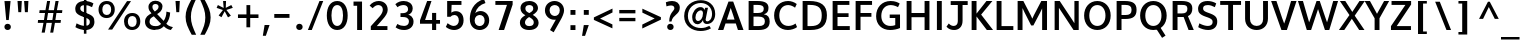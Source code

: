 SplineFontDB: 3.0
FontName: Topmarks-Bold
FullName: Topmarks Bold
FamilyName: Topmarks
Weight: Medium
Copyright: Copyright (c) 2012-13 by vernon adams. All rights reserved.
Version: 
ItalicAngle: 0
UnderlinePosition: 0
UnderlineWidth: 0
Ascent: 1508
Descent: 540
UFOAscent: 1508
UFODescent: -540
LayerCount: 2
Layer: 0 0 "Back"  1
Layer: 1 0 "Fore"  0
FSType: 0
OS2Version: 0
OS2_WeightWidthSlopeOnly: 0
OS2_UseTypoMetrics: 1
CreationTime: 1364588923
ModificationTime: 1364589170
PfmFamily: 17
TTFWeight: 700
TTFWidth: 5
LineGap: 0
VLineGap: 0
OS2TypoAscent: 1508
OS2TypoAOffset: 0
OS2TypoDescent: -540
OS2TypoDOffset: 0
OS2TypoLinegap: 0
OS2WinAscent: 2382
OS2WinAOffset: 0
OS2WinDescent: 1062
OS2WinDOffset: 0
HheadAscent: 0
HheadAOffset: 1
HheadDescent: 0
HheadDOffset: 1
OS2Vendor: 'newt'
Lookup: 258 0 0 "'kern' Horizontal Kerning in Latin lookup 0"  {"'kern' Horizontal Kerning in Latin lookup 0 subtable"  } ['kern' ('latn' <'dflt' > ) ]
Lookup: 258 0 0 "kernHorizontalKerninginLatinloo"  {"kernHorizontalKerninginLatinloo subtable"  } ['kern' ('latn' <'dflt' > ) ]
Lookup: 258 0 0 "pos_pair_kernlatn_0"  {"pos_pair_kernlatn_0 subtable"  } ['kern' ('latn' <'dflt' > ) ]
Lookup: 258 0 0 "pos_pair_kernlatn_2"  {"pos_pair_kernlatn_2 subtable"  } ['kern' ('latn' <'dflt' > ) ]
MarkAttachClasses: 1
DEI: 91125
LangName: 1033 "" "" "" "" "" "" "" "" "vernon adams" "vernon adams" "Copyright (c) 2011 by vernon adams. All rights reserved." 
Encoding: UnicodeBmp
Compacted: 1
UnicodeInterp: none
NameList: AGL For New Fonts
DisplaySize: -48
AntiAlias: 1
FitToEm: 1
WinInfo: 0 22 9
BeginPrivate: 0
EndPrivate
BeginChars: 65549 109

StartChar: A
Encoding: 65 65 0
Width: 1408
VWidth: 0
GlyphClass: 2
Flags: HW
LayerCount: 2
UndoRedoHistory
Layer: 1
Undoes
EndUndoes
Redoes
EndRedoes
EndUndoRedoHistory
Fore
SplineSet
504.5 533 m 1
 578 758 l 1
 703 1129 l 1
 828 758 l 1
 898.5 533 l 1
 504.5 533 l 1
50.5 0 m 1
 324.5 0 l 1
 437.5 335 l 1
 963.5 335 l 1
 1072.5 0 l 1
 1357.5 0 l 1
 829 1456 l 1
 589 1456 l 1
 50.5 0 l 1
EndSplineSet
EndChar

StartChar: B
Encoding: 66 66 1
Width: 1368
VWidth: 0
GlyphClass: 2
Flags: HW
HStem: 0 201<436 919.132> 664 184<436 872.566> 1256 200<436 883.219>
VStem: 186 250<201 664 848 1256> 961 242<927.235 1185.32> 1018 246<288.47 575.138>
LayerCount: 2
UndoRedoHistory
Layer: 1
Undoes
EndUndoes
Redoes
EndRedoes
EndUndoRedoHistory
Fore
SplineSet
436 848 m 1
 656 848 l 2
 871 848 961 915 961 1070 c 0
 961 1203 867 1256 643 1256 c 2
 436 1256 l 1
 436 848 l 1
436 201 m 1
 700 201 l 2
 923 201 1018 272 1018 437 c 0
 1018 594 918 664 685 664 c 2
 436 664 l 1
 436 201 l 1
186 0 m 1
 186 1456 l 1
 633 1456 l 2
 1015 1456 1203 1353 1203 1108 c 0
 1203 928 1132 830 966 782 c 1
 1175 747 1264 637 1264 424 c 0
 1264 131 1078 0 697 0 c 2
 186 0 l 1
EndSplineSet
EndChar

StartChar: C
Encoding: 67 67 2
Width: 1362
VWidth: 0
GlyphClass: 2
Flags: HW
HStem: -24 208<643.901 1060.53> 1272 208<638.248 1020.99>
VStem: 108 266<478.465 986.093>
LayerCount: 2
UndoRedoHistory
Layer: 1
Undoes
EndUndoes
Redoes
EndRedoes
EndUndoRedoHistory
Fore
SplineSet
815 -24 m 0
 397 -24 108 287 108 733 c 0
 108 1185 409 1480 828 1480 c 0
 977 1480 1144 1422 1267 1327 c 1
 1180 1136 l 1
 1105 1197 962 1272 829 1272 c 0
 539 1272 374 1045 374 732 c 0
 374 418 538 184 843 184 c 0
 964 184 1106 232 1205 311 c 1
 1283 125 l 1
 1174 36 973 -24 815 -24 c 0
EndSplineSet
EndChar

StartChar: D
Encoding: 68 68 3
Width: 1538
VWidth: 0
GlyphClass: 2
Flags: HW
HStem: 0 200<436 889.329> 1256 200<436 873.893>
VStem: 186 250<200 1256> 1164 266<462.816 992.684>
LayerCount: 2
UndoRedoHistory
Layer: 1
Undoes
EndUndoes
Redoes
EndRedoes
EndUndoRedoHistory
Fore
SplineSet
186 0 m 1
 186 1456 l 1
 525 1456 l 2
 1119 1456 1430 1240 1430 742 c 0
 1430 225 1148 0 582 0 c 2
 186 0 l 1
436 200 m 1
 598 200 l 2
 1016 200 1164 372 1164 739 c 0
 1164 1092 1004 1256 558 1256 c 2
 436 1256 l 1
 436 200 l 1
EndSplineSet
EndChar

StartChar: E
Encoding: 69 69 4
Width: 1196
VWidth: 0
GlyphClass: 2
Flags: HW
HStem: 0 200<436 1064> 650 193<436 1002> 1256 200<436 1044>
VStem: 186 250<200 650 843 1256>
LayerCount: 2
UndoRedoHistory
Layer: 1
Undoes
EndUndoes
Redoes
EndRedoes
EndUndoRedoHistory
Fore
SplineSet
186 0 m 1
 186 1456 l 1
 1044 1456 l 1
 1044 1256 l 1
 436 1256 l 1
 436 843 l 1
 1002 843 l 1
 1002 650 l 1
 436 650 l 1
 436 200 l 1
 1064 200 l 1
 1064 0 l 1
 186 0 l 1
EndSplineSet
EndChar

StartChar: F
Encoding: 70 70 5
Width: 1151
VWidth: 0
GlyphClass: 2
Flags: HW
HStem: 0 21G<186 436> 672 193<436 994> 1256 200<436 1027>
VStem: 186 250<0 672 865 1256>
LayerCount: 2
UndoRedoHistory
Layer: 1
Undoes
EndUndoes
Redoes
EndRedoes
EndUndoRedoHistory
Fore
SplineSet
186 0 m 1
 186 1456 l 1
 1027 1456 l 1
 1027 1256 l 1
 436 1256 l 1
 436 865 l 1
 994 865 l 1
 994 672 l 1
 436 672 l 1
 436 0 l 1
 186 0 l 1
EndSplineSet
EndChar

StartChar: G
Encoding: 71 71 6
Width: 1486
VWidth: 0
GlyphClass: 2
Flags: HW
HStem: -24 208<636.924 1085.3> 595 178<804 1088> 1272 208<655.604 1084.55>
VStem: 108 266<463.766 955.159> 1088 244<210.112 595>
LayerCount: 2
UndoRedoHistory
Layer: 1
Undoes
EndUndoes
Redoes
EndRedoes
EndUndoRedoHistory
Fore
SplineSet
828 -24 m 0
 400 -24 108 256 108 687 c 0
 108 1159 414 1480 850 1480 c 0
 1093 1480 1233 1403 1316 1351 c 1
 1229 1162 l 1
 1176 1191 1026 1272 859 1272 c 0
 556 1272 374 1033 374 701 c 0
 374 391 554 184 840 184 c 0
 935 184 1025 198 1088 227 c 1
 1088 595 l 1
 804 595 l 1
 804 773 l 1
 1332 773 l 1
 1332 78 l 1
 1200 16 997 -24 828 -24 c 0
EndSplineSet
EndChar

StartChar: H
Encoding: 72 72 7
Width: 1541
VWidth: 0
GlyphClass: 2
Flags: HW
HStem: 0 21G<186 436 1105 1355> 635 215<436 1105> 1436 20G<186 436 1105 1355>
VStem: 186 250<0 635 850 1456> 1105 250<0 635 850 1456>
LayerCount: 2
UndoRedoHistory
Layer: 1
Undoes
EndUndoes
Redoes
EndRedoes
EndUndoRedoHistory
Fore
SplineSet
186 0 m 1
 186 1456 l 1
 436 1456 l 1
 436 850 l 1
 1105 850 l 1
 1105 1456 l 1
 1355 1456 l 1
 1355 0 l 1
 1105 0 l 1
 1105 635 l 1
 436 635 l 1
 436 0 l 1
 186 0 l 1
EndSplineSet
EndChar

StartChar: I
Encoding: 73 73 8
Width: 650
VWidth: 0
GlyphClass: 2
Flags: HW
HStem: 0 21G<200 450> 1436 20G<200 450>
VStem: 200 250<0 1456>
LayerCount: 2
UndoRedoHistory
Layer: 1
Undoes
EndUndoes
Redoes
EndRedoes
EndUndoRedoHistory
Fore
SplineSet
200 0 m 1
 200 1456 l 1
 450 1456 l 1
 450 0 l 1
 200 0 l 1
EndSplineSet
EndChar

StartChar: J
Encoding: 74 74 9
Width: 1127
VWidth: 0
GlyphClass: 2
Flags: HW
HStem: -24 208<241.842 521.565>
VStem: 605 243<271.994 447>
LayerCount: 2
UndoRedoHistory
Layer: 1
Undoes
EndUndoes
Redoes
EndRedoes
EndUndoRedoHistory
Fore
SplineSet
24 145 m 1
 133 21 264 -24 419 -24 c 0
 642 -24 848 125 848 447 c 2
 848 1256 l 1
 1111 1256 l 1
 1111 1456 l 1
 241 1456 l 1
 241 1256 l 1
 605 1256 l 1
 605 428 l 2
 605 268 516 188 402 184 c 0
 319 181 223 217 142 310 c 1
 24 145 l 1
EndSplineSet
EndChar

StartChar: J.alt
Encoding: 65537 -1 10
Width: 1627
VWidth: 0
GlyphClass: 2
Flags: HW
HStem: -40 173<257.64 570.83>
VStem: 701 202<298.237 573>
LayerCount: 2
UndoRedoHistory
Layer: 1
Undoes
EndUndoes
Redoes
EndRedoes
EndUndoRedoHistory
Fore
SplineSet
423 -40 m 0
 494 -40 558 -28 616 0 c 1
 805 83 903 287 903 573 c 2
 903 1696 l 1
 701 1696 l 1
 701 559 l 2
 701 334 632 133 430 133 c 0
 330 133 258 170 195 218 c 1
 135 82 l 1
 206 11 296 -40 423 -40 c 0
EndSplineSet
EndChar

StartChar: K
Encoding: 75 75 11
Width: 1279
VWidth: 0
GlyphClass: 2
Flags: HW
HStem: 0 21G<186 436 948.493 1283> 1436 20G<186 436 928.943 1249>
VStem: 186 250<0 681 822 1456>
LayerCount: 2
UndoRedoHistory
Layer: 1
Undoes
EndUndoes
Redoes
EndRedoes
EndUndoRedoHistory
Fore
SplineSet
186 0 m 1
 186 1456 l 1
 436 1456 l 1
 436 822 l 1
 945 1456 l 1
 1249 1456 l 1
 673 773 l 1
 1283 0 l 1
 964 0 l 1
 436 681 l 1
 436 0 l 1
 186 0 l 1
EndSplineSet
EndChar

StartChar: L
Encoding: 76 76 12
Width: 1073
VWidth: 0
GlyphClass: 2
Flags: HW
HStem: 0 200<436 1042> 1436 20G<186 436>
VStem: 186 250<200 1456>
LayerCount: 2
UndoRedoHistory
Layer: 1
Undoes
EndUndoes
Redoes
EndRedoes
EndUndoRedoHistory
Fore
SplineSet
186 0 m 1
 186 1456 l 1
 436 1456 l 1
 436 200 l 1
 1042 200 l 1
 1042 0 l 1
 186 0 l 1
EndSplineSet
EndChar

StartChar: M
Encoding: 77 77 13
Width: 1877
VWidth: 0
GlyphClass: 2
Flags: HW
HStem: 0 21G<186 436 1441 1691> 1436 20G<186 489.573 1388.34 1691>
VStem: 186 250<0 1102> 1441 250<0 1085>
LayerCount: 2
UndoRedoHistory
Layer: 1
Undoes
EndUndoes
Redoes
EndRedoes
EndUndoRedoHistory
Fore
SplineSet
186 0 m 1
 186 1456 l 1
 479 1456 l 1
 857 741 l 1
 938.5 569 l 1
 1019 743 l 1
 1399 1456 l 1
 1691 1456 l 1
 1691 0 l 1
 1441 0 l 1
 1441 1085 l 1
 1336 871 l 1
 992.5 229 l 1
 879.5 229 l 1
 540 883 l 1
 436 1102 l 1
 436 0 l 1
 186 0 l 1
EndSplineSet
EndChar

StartChar: N
Encoding: 78 78 14
Width: 1605
VWidth: 0
GlyphClass: 2
Flags: HW
HStem: 0 21G<186 406 1140.56 1419> 1436 20G<186 460.568 1199 1419>
VStem: 186 220<0 1113> 1199 220<340 1456>
LayerCount: 2
UndoRedoHistory
Layer: 1
Undoes
EndUndoes
Redoes
EndRedoes
EndUndoRedoHistory
Fore
SplineSet
186 0 m 1
 186 1456 l 1
 447 1456 l 1
 1082 520 l 1
 1199 340 l 1
 1199 1456 l 1
 1419 1456 l 1
 1419 0 l 1
 1154 0 l 1
 515 951 l 1
 406 1113 l 1
 406 0 l 1
 186 0 l 1
EndSplineSet
EndChar

StartChar: O
Encoding: 79 79 15
Width: 1576
VWidth: 0
GlyphClass: 2
Flags: HW
HStem: -24 208<607.63 963.835> 1272 208<607.63 963.757>
VStem: 108 266<469.212 982.397> 1202 266<471.605 979.275>
LayerCount: 2
UndoRedoHistory
Layer: 1
Undoes
EndUndoes
Redoes
EndRedoes
EndUndoRedoHistory
Fore
SplineSet
785 -24 m 0
 389 -24 108 276 108 726 c 0
 108 1172 389 1480 785 1480 c 0
 1185 1480 1468 1172 1468 726 c 0
 1468 276 1185 -24 785 -24 c 0
785 184 m 0
 1033 184 1203 400 1202 724 c 1
 1202 1054 1033 1272 785 1272 c 0
 537 1272 374 1054 374 724 c 0
 374 400 537 184 785 184 c 0
EndSplineSet
EndChar

StartChar: P
Encoding: 80 80 16
Width: 1272
VWidth: 0
GlyphClass: 2
Flags: HW
HStem: 0 21G<186 436> 559 203<436 856.434> 1256 200<436 845.119>
VStem: 186 250<0 559 762 1256> 951 256<853.073 1165.58>
LayerCount: 2
UndoRedoHistory
Layer: 1
Undoes
EndUndoes
Redoes
EndRedoes
EndUndoRedoHistory
Fore
SplineSet
436 762 m 1
 646 762 l 2
 854 762 951 829 951 1015 c 0
 951 1192 847 1256 628 1256 c 2
 436 1256 l 1
 436 762 l 1
186 0 m 1
 186 1456 l 1
 606 1456 l 2
 1019 1456 1207 1330 1207 1017 c 0
 1207 689 1025 559 629 559 c 2
 436 559 l 1
 436 0 l 1
 186 0 l 1
EndSplineSet
EndChar

StartChar: Q
Encoding: 81 81 17
Width: 1576
VWidth: 0
GlyphClass: 2
Flags: HW
HStem: -24 208<607.63 963.835> 1272 208<607.63 963.757>
VStem: 108 266<469.212 982.397> 1202 266<471.605 979.275>
LayerCount: 2
UndoRedoHistory
Layer: 1
Undoes
EndUndoes
Redoes
EndRedoes
EndUndoRedoHistory
Fore
SplineSet
1233 -425 m 1
 951 13 l 1
 1157 86 l 1
 1411 -312 l 1
 1233 -425 l 1
EndSplineSet
Refer: 15 79 N 1 0 0 1 0 0 2
EndChar

StartChar: R
Encoding: 82 82 18
Width: 1325
VWidth: 0
GlyphClass: 2
Flags: HW
HStem: 0 21G<186 436 994.191 1269> 646 183<436 802.885> 1256 200<436 874.623>
VStem: 186 250<0 646 829 1256> 942 252<907.627 1200.79>
LayerCount: 2
UndoRedoHistory
Layer: 1
Undoes
EndUndoes
Redoes
EndRedoes
EndUndoRedoHistory
Fore
SplineSet
436 829 m 1
 652 829 l 2
 855 829 942 895 942 1062 c 0
 942 1222 857 1256 661 1256 c 2
 436 1256 l 1
 436 829 l 1
186 0 m 1
 186 1456 l 1
 644 1456 l 2
 1018 1456 1194 1343 1194 1077 c 0
 1194 907.406751996 1138.02311467 762.254115895 970.765838246 689.845153705 c 1
 1269 0 l 1
 1002 0 l 1
 749.769662921 646 l 1
 436 646 l 1
 436 0 l 1
 186 0 l 1
EndSplineSet
EndChar

StartChar: S
Encoding: 83 83 19
Width: 1253
VWidth: 0
GlyphClass: 2
Flags: HW
HStem: -24 208<424.64 822.974> 1272 208<471.195 879.095>
VStem: 157 258<984.203 1217.2> 903 236<268.408 508.295>
LayerCount: 2
UndoRedoHistory
Layer: 1
Undoes
EndUndoes
Redoes
EndRedoes
EndUndoRedoHistory
Fore
SplineSet
674 -24 m 0
 507 -24 304 33 165 121 c 1
 224 319 l 1
 400 221 545 184 665 184 c 0
 826 184 903 279 903 385 c 0
 903 486 879 559 555 664 c 1
 234 776 157 899 157 1072 c 0
 157 1289 294 1480 648 1480 c 0
 794 1480 955 1439 1087 1358 c 1
 1017 1164 l 1
 891 1231 772 1272 664 1272 c 0
 472 1272 415 1202 415 1105 c 0
 415 1005 441 955 688 866 c 1
 1034 747 1145 642 1139 391 c 0
 1134 164 989 -24 674 -24 c 0
EndSplineSet
EndChar

StartChar: T
Encoding: 84 84 20
Width: 1189
VWidth: 0
GlyphClass: 2
Flags: HW
HStem: 0 21G<471 719> 1256 200<61 471 719 1129>
VStem: 471 248<0 1256>
LayerCount: 2
UndoRedoHistory
Layer: 1
Undoes
EndUndoes
Redoes
EndRedoes
EndUndoRedoHistory
Fore
SplineSet
471 0 m 1
 471 1256 l 1
 61 1256 l 1
 61 1456 l 1
 1129 1456 l 1
 1129 1256 l 1
 719 1256 l 1
 719 0 l 1
 471 0 l 1
EndSplineSet
EndChar

StartChar: U
Encoding: 85 85 21
Width: 1488
VWidth: 0
GlyphClass: 2
Flags: HW
HStem: -24 208<571.618 919.745> 1436 20G<159 409 1079 1329>
VStem: 159 250<354.714 1456> 1080 249<348.448 1456>
LayerCount: 2
UndoRedoHistory
Layer: 1
Undoes
EndUndoes
Redoes
EndRedoes
EndUndoRedoHistory
Fore
SplineSet
753 -24 m 0
 406 -24 159 208 159 547 c 2
 159 1456 l 1
 409 1456 l 1
 409 536 l 2
 409 322 546 184 752 184 c 0
 947 184 1080 319 1080 529 c 2
 1079 1456 l 1
 1329 1456 l 1
 1329 558 l 2
 1329 213 1092 -24 753 -24 c 0
EndSplineSet
EndChar

StartChar: V
Encoding: 86 86 22
Width: 1315
VWidth: 0
GlyphClass: 2
Flags: HW
HStem: 0 21G<527.747 819.799> 1436 20G<7 285.804 1022.05 1308>
LayerCount: 2
UndoRedoHistory
Layer: 1
Undoes
EndUndoes
Redoes
EndRedoes
EndUndoRedoHistory
Fore
SplineSet
535 0 m 1
 7 1456 l 1
 279 1456 l 1
 560 630 l 1
 675 323 l 1
 782 629 l 1
 1028 1456 l 1
 1308 1456 l 1
 813 0 l 1
 535 0 l 1
EndSplineSet
EndChar

StartChar: W
Encoding: 87 87 23
Width: 2153
VWidth: 0
GlyphClass: 2
Flags: HW
HStem: 0 21G<495.791 729.755 1424.28 1658.2> 1436 20G<50 310.914 994.993 1170.95 1848.23 2103>
LayerCount: 2
UndoRedoHistory
Layer: 1
Undoes
EndUndoes
Redoes
EndRedoes
EndUndoRedoHistory
Fore
SplineSet
502 0 m 1
 50 1456 l 1
 305 1456 l 1
 554 614 l 1
 621 385 l 1
 707 614 l 1
 1002 1456 l 1
 1164 1456 l 1
 1458 610 l 1
 1539 386 l 1
 1611 614 l 1
 1854 1456 l 1
 2103 1456 l 1
 1652 0 l 1
 1431 0 l 1
 1078 1051 l 1
 723 0 l 1
 502 0 l 1
EndSplineSet
EndChar

StartChar: X
Encoding: 88 88 24
Width: 1317
VWidth: 0
GlyphClass: 2
Flags: HW
HStem: 0 21G<-4 283.759 1019.7 1304> 1436 20G<45 336.102 1034.64 1321>
LayerCount: 2
UndoRedoHistory
Layer: 1
Undoes
EndUndoes
Redoes
EndRedoes
EndUndoRedoHistory
Fore
SplineSet
1033 0 m 1
 658 564 l 1
 270 0 l 1
 -4 0 l 1
 535 751 l 1
 45 1456 l 1
 323 1456 l 1
 682 908 l 1
 1048 1456 l 1
 1321 1456 l 1
 805 720 l 1
 1304 0 l 1
 1033 0 l 1
EndSplineSet
EndChar

StartChar: Y
Encoding: 89 89 25
Width: 1219
VWidth: 0
GlyphClass: 2
Flags: HW
HStem: 0 21G<492 742> 1436 20G<-17 265.246 966.692 1236>
VStem: 492 250<0 588>
LayerCount: 2
UndoRedoHistory
Layer: 1
Undoes
EndUndoes
Redoes
EndRedoes
EndUndoRedoHistory
Fore
SplineSet
492 0 m 1
 492 588 l 1
 -17 1456 l 1
 254 1456 l 1
 615 814 l 1
 978 1456 l 1
 1236 1456 l 1
 742 590 l 1
 742 0 l 1
 492 0 l 1
EndSplineSet
EndChar

StartChar: Z
Encoding: 90 90 26
Width: 1219
VWidth: 0
GlyphClass: 2
Flags: HW
HStem: 0 200<395 1124> 1256 200<131 840>
LayerCount: 2
UndoRedoHistory
Layer: 1
Undoes
EndUndoes
Redoes
EndRedoes
EndUndoRedoHistory
Fore
SplineSet
100 0 m 1
 100 198 l 1
 840 1256 l 1
 131 1256 l 1
 131 1456 l 1
 1132 1456 l 1
 1132 1276 l 1
 395 200 l 1
 1124 200 l 1
 1124 0 l 1
 100 0 l 1
EndSplineSet
EndChar

StartChar: a
Encoding: 97 97 27
Width: 1197
VWidth: 0
GlyphClass: 2
Flags: HW
HStem: -22 186<438.14 664.011 1044.45 1131> 861 186<520.536 759.983>
VStem: 104 248<259.996 662.478> 762 242<266.932 429 849 858.281>
LayerCount: 2
UndoRedoHistory
Layer: 1
Undoes
EndUndoes
Redoes
EndRedoes
EndUndoRedoHistory
Fore
SplineSet
535 164 m 0
 428 164 352 288 352 440 c 0
 352 665 469 848 631 861 c 0
 706 867 762 849 762 849 c 1
 762 429 l 2
 762 286 677 164 535 164 c 0
518 -22 m 0
 640 -22 752 46 804 151 c 1
 858 -7 984 -16 1131 -16 c 1
 1163 176 l 1
 1010 176 1004 253 1004 363 c 2
 1004 976 l 1
 960 994 824 1052 668 1047 c 0
 337 1037 104 793 104 431 c 0
 104 170 281 -22 518 -22 c 0
EndSplineSet
EndChar

StartChar: a.alt
Encoding: 65538 -1 28
Width: 2082
VWidth: 0
GlyphClass: 2
Flags: HW
HStem: -40 164<546.873 884.425> -18 168<1281.65 1346> 1059 162<569.556 907.392>
VStem: 165 196<348.029 830.676> 1046 193<311.363 896.451>
LayerCount: 2
UndoRedoHistory
Layer: 1
Undoes
EndUndoes
Redoes
EndRedoes
EndUndoRedoHistory
Fore
SplineSet
697 124 m 0
 501 124 361 313 361 578 c 0
 361 881 505 1059 746 1059 c 0
 937 1059 1046 943 1046 602 c 0
 1046 306 969 124 697 124 c 0
677 -40 m 0
 806 -40 973 1 1074 181 c 1
 1106 40 1244 -18 1346 -18 c 1
 1386 150 l 1
 1325 150 1239 185 1239 322 c 2
 1239 596 l 2
 1239 1077 1006 1221 741 1221 c 0
 392 1221 165 978 165 567 c 0
 165 212 388 -40 677 -40 c 0
EndSplineSet
EndChar

StartChar: ampersand
Encoding: 38 38 29
Width: 1610
VWidth: 0
GlyphClass: 2
Flags: HW
HStem: -36 148<1434.74 1487.36> -21 199<492.712 891.038> 1315 168<569.91 809.129>
VStem: 154 233<268.507 554.927> 331 202<1025.6 1275.63> 849 200<1054.46 1274.7> 1251 192<638.855 871>
LayerCount: 2
UndoRedoHistory
Layer: 1
Undoes
EndUndoes
Redoes
EndRedoes
EndUndoRedoHistory
Fore
SplineSet
656 930 m 1
 593 996 533 1063 533 1174 c 0
 533 1269 603 1315 690 1315 c 0
 777 1315 849 1268 849 1174 c 0
 849 1067 745 981 656 930 c 1
696 178 m 0
 543 178 387 225 387 408 c 0
 387 571 488 618 605 684 c 1
 978 293 l 1
 897 209 825 178 696 178 c 0
680 -21 m 0
 896 -21 1006 42 1117 159 c 1
 1200 72 1324 -14 1477 -36 c 1
 1584 112 l 1
 1389 153 1318 214 1245 289 c 1
 1356 431 1434 632 1443 871 c 1
 1251 919 l 1
 1251 746 1202 563 1109 436 c 1
 775 792 l 1
 909 867 1049 989 1049 1191 c 0
 1049 1376 881.179355477 1483 680 1483 c 0
 495 1483 331 1361 331 1162 c 0
 331 1010 401 928 485 837 c 1
 319 741 154 653 154 397 c 0
 154 126 381.135942484 -21 680 -21 c 0
EndSplineSet
EndChar

StartChar: asciicircum
Encoding: 94 94 30
Width: 1209
VWidth: 0
GlyphClass: 2
Flags: HW
LayerCount: 2
UndoRedoHistory
Layer: 1
Undoes
EndUndoes
Redoes
EndRedoes
EndUndoRedoHistory
Fore
SplineSet
105 570 m 1
 561 1448 l 1
 653 1448 l 1
 1115 570 l 1
 911 570 l 1
 605 1176 l 1
 311 570 l 1
 105 570 l 1
EndSplineSet
EndChar

StartChar: asciitilde
Encoding: 126 126 31
Width: 1654
VWidth: 0
GlyphClass: 2
Flags: HW
HStem: 708 158<948.003 1181.83> 896 158<472.342 731.467>
VStem: 249 135<735.204 793.559> 1270 147<966.684 1033.49>
LayerCount: 2
UndoRedoHistory
Layer: 1
Undoes
EndUndoes
Redoes
EndRedoes
EndUndoRedoHistory
Fore
SplineSet
384 678 m 1
 407 784 468 896 585 896 c 0
 607 896 632 891 659 882 c 0
 750 850 836 797 920 757 c 0
 964 735 1020 708 1075 708 c 0
 1117 708 1155 715 1192 731 c 0
 1312 782 1384 890 1417 1029 c 1
 1270 1075 l 1
 1248 979 1183 866 1076 866 c 0
 1059 866 1039 871 1016 880 c 0
 930 915 846 967 760 1005 c 0
 708 1027 647 1054 583 1054 c 0
 538 1054 498 1046 462 1028 c 1
 356 979 277 875 249 742 c 1
 384 678 l 1
EndSplineSet
EndChar

StartChar: asterisk
Encoding: 42 42 32
Width: 1091
VWidth: 0
GlyphClass: 2
Flags: HW
HStem: 1436 20G<465 616>
VStem: 465 151<1285.88 1456>
LayerCount: 2
UndoRedoHistory
Layer: 1
Undoes
EndUndoes
Redoes
EndRedoes
EndUndoRedoHistory
Fore
SplineSet
716 618 m 1
 547 930 l 1
 384 627 l 1
 238 715 l 1
 456 995 l 1
 135 1104 l 1
 199 1250 l 1
 495 1100 l 1
 465 1456 l 1
 616 1456 l 1
 603 1106 l 1
 887 1251 l 1
 963 1105 l 1
 634 999 l 1
 864 704 l 1
 716 618 l 1
EndSplineSet
EndChar

StartChar: at
Encoding: 64 64 33
Width: 1811
VWidth: 0
GlyphClass: 2
Flags: HW
HStem: -64 153<713.175 1249.7> 298 133<1220.12 1398.89> 299 166<734.178 933.352> 1041 21G<1136 1157.43> 1369 145<708.854 1201.19>
VStem: 111 191<480.894 969.417> 521 168<509.529 849.713> 1074 134<639.298 764.335> 1539 161<598.481 1048.26>
LayerCount: 2
UndoRedoHistory
Layer: 1
Undoes
EndUndoes
Redoes
EndRedoes
EndUndoRedoHistory
Fore
SplineSet
826 465 m 0
 752 465 689 526 689 651 c 0
 689 883 842 1023 956 1023 c 0
 1021 1023 1074 975 1074 868 c 0
 1074 601 936 465 826 465 c 0
953 -64 m 0
 1127 -64 1324 -24 1482 71 c 1
 1401 200 l 1
 1278 129 1119 89 981 89 c 0
 598 89 302 311 302 726 c 0
 302 1140 608 1369 964 1369 c 0
 1274 1369 1539 1172 1539 837 c 0
 1539 544 1390 431 1290 431 c 0
 1244 431 1208 468 1208 528 c 0
 1208 545 1257 792 1330 1146 c 1
 1189 1146 l 1
 1150 1041 l 1
 1122 1123 1060 1188 919 1177 c 0
 722 1162 521 946 521 668 c 0
 521 432 636 299 793 299 c 0
 888 299 1006 365 1076 506 c 1
 1067 362 1167 298 1275 298 c 0
 1521 298 1700 511 1700 832 c 0
 1700 1290 1338 1514 966 1514 c 0
 534 1514 111 1244 111 721 c 0
 111 214 516 -64 953 -64 c 0
EndSplineSet
EndChar

StartChar: b
Encoding: 98 98 34
Width: 1207
VWidth: 0
GlyphClass: 2
Flags: HW
HStem: -22 186<413.168 696.536> 862 186<537.883 769.356>
VStem: 170 242<175.077 187 511 715.737> 865 248<352.393 751.789>
LayerCount: 2
UndoRedoHistory
Layer: 1
Undoes
EndUndoes
Redoes
EndRedoes
EndUndoRedoHistory
Fore
SplineSet
564 164 m 0
 510 164 460 171 412 187 c 1
 412 511 l 2
 412 740 534 862 667 862 c 0
 784 862 865 728 865 561 c 0
 865 281 684 164 564 164 c 0
573 -22 m 0
 828 -22 1113 175 1113 565 c 0
 1113 881 911 1048 709 1048 c 0
 585 1048 487 1005 412 905 c 1
 412 1470 l 1
 170 1470 l 1
 170 55 l 1
 309 3 442 -22 573 -22 c 0
EndSplineSet
EndChar

StartChar: backslash
Encoding: 92 92 35
Width: 1229
VWidth: 0
GlyphClass: 2
Flags: HW
HStem: 0 21G<784.003 1027>
LayerCount: 2
UndoRedoHistory
Layer: 1
Undoes
EndUndoes
Redoes
EndRedoes
EndUndoRedoHistory
Fore
SplineSet
792 0 m 1
 213 1448 l 1
 450 1448 l 1
 1027 0 l 1
 792 0 l 1
EndSplineSet
EndChar

StartChar: bar
Encoding: 124 124 36
Width: 891
VWidth: 0
GlyphClass: 2
Flags: HW
VStem: 358 185<-409 1526>
LayerCount: 2
UndoRedoHistory
Layer: 1
Undoes
EndUndoes
Redoes
EndRedoes
EndUndoRedoHistory
Fore
SplineSet
358 -409 m 1
 358 1526 l 1
 543 1526 l 1
 543 -409 l 1
 358 -409 l 1
EndSplineSet
EndChar

StartChar: braceleft
Encoding: 123 123 37
Width: 1114
VWidth: 0
GlyphClass: 2
Flags: HW
HStem: -456 148<591.209 725> 476 142<161 271.6> 1404 148<596.075 725>
VStem: 346 188<-251.612 -27 169 400.273 695.296 894 1190 1343.37>
LayerCount: 2
UndoRedoHistory
Layer: 1
Undoes
EndUndoes
Redoes
EndRedoes
EndUndoRedoHistory
Fore
SplineSet
725 -456 m 1
 725 -308 l 1
 689 -308 658 -304 634 -295 c 0
 544 -264 534 -154 534 -27 c 0
 534 50 535 155 535 230 c 0
 535 383 484 496 376 547 c 1
 473 599 540 713 540 868 c 2
 541 1207 l 2
 541 1343 594 1400 725 1404 c 1
 725 1552 l 1
 472 1552 346 1440 346 1190 c 1
 347 1141 348 1090 348 1041 c 0
 348 991 350 943 351 894 c 1
 351 739 302 631 161 618 c 1
 161 476 l 1
 321 459 347 343 347 169 c 2
 346 -138 l 2
 346 -367 507 -447 725 -456 c 1
EndSplineSet
EndChar

StartChar: braceright
Encoding: 125 125 38
Width: 973
VWidth: 0
GlyphClass: 2
Flags: HW
HStem: -326 148<190 323.679> 536 142<645.409 753> 1404 148<190 326.228>
VStem: 375 194<-129.757 103 290 469.514 760.372 954 1190 1352.03>
LayerCount: 2
UndoRedoHistory
Layer: 1
Undoes
EndUndoes
Redoes
EndRedoes
EndUndoRedoHistory
Fore
SplineSet
190 -326 m 1
 408 -317 568 -237 569 -8 c 2
 571 335 l 2
 572 455 634 524 753 536 c 1
 755 678 l 1
 614 691 569 799 569 954 c 2
 569 1190 l 2
 569 1440 442 1552 190 1552 c 1
 190 1404 l 1
 322 1400 375 1343 375 1207 c 2
 375 928 l 2
 375 772 440 659 540 607 c 1
 432 556 379 443 379 290 c 2
 379 103 l 2
 379 -107 350 -178 190 -178 c 1
 190 -326 l 1
EndSplineSet
EndChar

StartChar: bracketleft
Encoding: 91 91 39
Width: 918
VWidth: 0
GlyphClass: 2
Flags: HW
HStem: -214 129<516 708> 1340 130<516 708>
VStem: 257 451<-214 -85 1340 1470> 257 259<-85 1340>
LayerCount: 2
UndoRedoHistory
Layer: 1
Undoes
EndUndoes
Redoes
EndRedoes
EndUndoRedoHistory
Fore
SplineSet
257 -214 m 1
 257 1470 l 1
 708 1470 l 1
 708 1340 l 1
 516 1340 l 1
 516 -85 l 1
 708 -85 l 1
 708 -214 l 1
 257 -214 l 1
EndSplineSet
EndChar

StartChar: bracketright
Encoding: 93 93 40
Width: 1115
VWidth: 0
GlyphClass: 2
Flags: HW
HStem: -232 129<176 369> 1340 130<177 369>
VStem: 177 450<-232 -103 1340 1470> 369 258<-103 1340>
LayerCount: 2
UndoRedoHistory
Layer: 1
Undoes
EndUndoes
Redoes
EndRedoes
EndUndoRedoHistory
Fore
SplineSet
176 -232 m 1
 176 -103 l 1
 369 -103 l 1
 369 1340 l 1
 177 1340 l 1
 177 1470 l 1
 627 1470 l 1
 627 -232 l 1
 176 -232 l 1
EndSplineSet
EndChar

StartChar: c
Encoding: 99 99 41
Width: 1023
VWidth: 0
GlyphClass: 2
Flags: HW
HStem: -22 186<482.505 834.602> 862 186<481.189 823.513>
VStem: 104 248<306.68 721.337>
LayerCount: 2
UndoRedoHistory
Layer: 1
Undoes
EndUndoes
Redoes
EndRedoes
EndUndoRedoHistory
Fore
SplineSet
611 -22 m 0
 724 -22 845 5 959 81 c 1
 886 236 l 1
 804 183 713 164 638 164 c 0
 496 164 352 248 352 520 c 0
 352 743 465 862 635 862 c 0
 700 862 785 841 864 798 c 1
 929 960 l 1
 832 1023 718 1048 617 1048 c 0
 344 1048 104 883 104 519 c 0
 104 148 335 -22 611 -22 c 0
EndSplineSet
EndChar

StartChar: colon
Encoding: 58 58 42
Width: 611
VWidth: 0
GlyphClass: 2
Flags: HW
HStem: 0 247<178 433> 779 247<178 433>
VStem: 178 255<0 247 779 1026>
LayerCount: 2
UndoRedoHistory
Layer: 1
Undoes
EndUndoes
Redoes
EndRedoes
EndUndoRedoHistory
Fore
SplineSet
178 779 m 1
 178 1026 l 1
 433 1026 l 1
 433 779 l 1
 178 779 l 1
178 0 m 1
 178 247 l 1
 433 247 l 1
 433 0 l 1
 178 0 l 1
EndSplineSet
EndChar

StartChar: comma
Encoding: 44 44 43
Width: 532
VWidth: 0
GlyphClass: 2
Flags: HW
HStem: -297 552<184 248>
VStem: 94 345
LayerCount: 2
UndoRedoHistory
Layer: 1
Undoes
EndUndoes
Redoes
EndRedoes
EndUndoRedoHistory
Fore
SplineSet
94 -297 m 1
 184 255 l 1
 439 255 l 1
 248 -297 l 1
 94 -297 l 1
EndSplineSet
EndChar

StartChar: d
Encoding: 100 100 44
Width: 1224
VWidth: 0
GlyphClass: 2
Flags: HW
HStem: -22 186<450.088 689.863 1093.23 1174> 862 186<515.182 802.608>
VStem: 106 248<273.055 681.406> 805 242<292.6 498 839 850.581>
LayerCount: 2
UndoRedoHistory
Layer: 1
Undoes
EndUndoes
Redoes
EndRedoes
EndUndoRedoHistory
Fore
SplineSet
847 150 m 1
 897 24 963 -16 1174 -16 c 1
 1206 176 l 1
 1082 176 1047 217 1047 365 c 2
 1047 1470 l 1
 805 1470 l 1
 805 1022 l 1
 747 1039 690 1048 633 1048 c 0
 378 1048 106 841 106 450 c 0
 106 125 330 -22 525 -22 c 0
 652 -22 779 41 847 150 c 1
354 456 m 0
 354 736 510 862 663 862 c 0
 712 862 761 852 805 839 c 1
 805 498 l 2
 805 269 684 164 562 164 c 0
 455 164 354 274 354 456 c 0
EndSplineSet
EndChar

StartChar: dollar
Encoding: 36 36 45
Width: 1255
VWidth: 0
GlyphClass: 2
Flags: HW
HStem: -24 208<434.64 832.974> 1272 208<481.195 889.095>
VStem: 167 258<984.203 1217.2> 608 131<-213 1628> 913 236<268.408 508.295>
LayerCount: 2
UndoRedoHistory
Layer: 1
Undoes
EndUndoes
Redoes
EndRedoes
EndUndoRedoHistory
Fore
SplineSet
608 -213 m 1
 610 1628 l 1
 739 1628 l 1
 739 -213 l 1
 608 -213 l 1
EndSplineSet
Refer: 19 83 N 1 0 0 1 10 0 2
EndChar

StartChar: e
Encoding: 101 101 46
Width: 1071
VWidth: 0
GlyphClass: 2
Flags: HW
HStem: -22 190<486.389 854.433> 867 181<478.234 699.125>
VStem: 104 240<523 712.722> 722 234<650.834 845.327>
LayerCount: 2
UndoRedoHistory
Layer: 1
Undoes
EndUndoes
Redoes
EndRedoes
EndUndoRedoHistory
Fore
SplineSet
344 538 m 2
 344 690 444 867 597 867 c 0
 675 867 722 823 722 758 c 0
 722 644 636 587 344 523 c 1
 344 538 l 2
1023 100 m 1
 935 259 l 1
 849 196 753 168 664 168 c 0
 523 168 400 240 366 359 c 1
 792 425 956 566 956 750 c 0
 956 897 833 1048 608 1048 c 0
 325 1048 104 816 104 514 c 0
 104 173 340 -22 633 -22 c 0
 759 -22 912 3 1023 100 c 1
EndSplineSet
EndChar

StartChar: e.alt
Encoding: 65539 -1 47
Width: 1840
VWidth: 0
GlyphClass: 2
Flags: HW
HStem: -34 167<564.648 922.526> 1061 168<574.664 865.043>
VStem: 176 211<570.656 840.592> 927 191<756.926 995.494>
LayerCount: 2
UndoRedoHistory
Layer: 1
Undoes
EndUndoes
Redoes
EndRedoes
EndUndoRedoHistory
Fore
SplineSet
390 564 m 1
 388 584 387 603 387 622 c 0
 387 852 513 1061 726 1061 c 0
 854 1061 927 982 927 875 c 0
 927 686 693 616 390 564 c 1
720 -34 m 0
 900 -34 1058 43 1197 188 c 1
 1099 313 l 1
 1012 208 875 133 728 133 c 0
 586 133 450 214 403 425 c 1
 790 488 1118 583 1118 870 c 0
 1118 1066 957 1229 724 1229 c 0
 382 1229 176 934 176 595 c 0
 176 195 440 -34 720 -34 c 0
EndSplineSet
EndChar

StartChar: eight
Encoding: 56 56 48
Width: 1254
VWidth: 0
GlyphClass: 2
Flags: HW
HStem: -24 200<476.401 788.332> 1272 208<487.915 776.626>
VStem: 149 259<240.997 498.085> 179 249<965.788 1214.82> 832 243<972.025 1215.84> 858 248<242.774 504.152>
LayerCount: 2
UndoRedoHistory
Layer: 1
Undoes
EndUndoes
Redoes
EndRedoes
EndUndoRedoHistory
Fore
SplineSet
179 1107 m 0
 179 1352 375 1480 627 1480 c 0
 917 1480 1075 1305 1075 1107 c 0
 1075 979.674439553 973.781696088 865.844652961 810.146697259 761.076170624 c 1
 1000.81820841 648.629119387 1106 513.072588037 1106 353 c 0
 1106 156 968 -24 627 -24 c 0
 306 -24 149 135 149 360 c 0
 149 514.320345816 219.609627278 620.32884139 428.751799951 744.026058096 c 1
 316.552138042 803.273503454 179 905.719872504 179 1107 c 0
617.827714763 649.033904711 m 1
 478.773545843 559.795661668 408.000000005 462.668206654 408 367 c 0
 408 259 479 176 629 176 c 0
 796 176 858 259 858 364 c 0
 858 468.333735604 826.450088658 533.027839009 617.827714763 649.033904711 c 1
631.206741688 853.981469304 m 1
 804.252104866 952.210664013 832 1007.6068111 832 1102 c 0
 832 1219 744 1272 631 1272 c 0
 509 1272 428 1211 428 1102 c 0
 428 970.855213655 495.014947476 923.313233073 631.206741688 853.981469304 c 1
EndSplineSet
EndChar

StartChar: equal
Encoding: 61 61 49
Width: 1162
VWidth: 0
GlyphClass: 2
Flags: HW
LayerCount: 2
UndoRedoHistory
Layer: 1
Undoes
EndUndoes
Redoes
EndRedoes
EndUndoRedoHistory
Fore
SplineSet
169 450 m 1
 994 450 l 1
 994 620 l 1
 169 620 l 1
 169 450 l 1
168 853 m 1
 994 853 l 1
 994 1026 l 1
 168 1026 l 1
 168 853 l 1
EndSplineSet
EndChar

StartChar: exclam
Encoding: 33 33 50
Width: 782
VWidth: 0
GlyphClass: 2
Flags: HW
HStem: -12 318<272.5 509.5>
VStem: 226 330<35.5698 258.954> 319 129<498 646.24>
LayerCount: 2
UndoRedoHistory
Layer: 1
Undoes
EndUndoes
Redoes
EndRedoes
EndUndoRedoHistory
Fore
SplineSet
319 498 m 1
 448 498 l 1
 542 1470 l 1
 228 1470 l 1
 319 498 l 1
391 -12 m 0
 295 -12 226 54 226 149 c 0
 226 241 295 306 391 306 c 0
 487 306 556 241 556 146 c 0
 556 52 487 -12 391 -12 c 0
EndSplineSet
EndChar

StartChar: f
Encoding: 102 102 51
Width: 760
VWidth: 0
GlyphClass: 2
Flags: HW
HStem: 1292 188<548.586 696>
VStem: 259 242<1061 1239.13>
LayerCount: 2
UndoRedoHistory
Layer: 1
Undoes
EndUndoes
Redoes
EndRedoes
EndUndoRedoHistory
Fore
SplineSet
501 0 m 1
 501 862 l 1
 731 862 l 1
 731 1026 l 1
 501 1026 l 1
 501 1061 l 2
 501 1223 538 1292 696 1292 c 2
 781 1292 l 1
 781 1480 l 1
 678 1480 l 2
 405 1480 259 1386 259 1096 c 2
 259 1026 l 1
 73 1026 l 1
 73 862 l 1
 259 862 l 1
 259 0 l 1
 501 0 l 1
EndSplineSet
EndChar

StartChar: f.alt
Encoding: 65540 -1 52
Width: 760
VWidth: 0
Flags: HW
HStem: -410 197<101 215.53> 1292 188<548.586 696>
VStem: 259 242<-164.868 -11 1061 1239.13>
LayerCount: 2
UndoRedoHistory
Layer: 1
Undoes
EndUndoes
Redoes
EndRedoes
EndUndoRedoHistory
Fore
SplineSet
101 -410 m 1
 370 -410 501 -273 501 -11 c 2
 501 862 l 1
 731 862 l 1
 731 1026 l 1
 501 1026 l 1
 501 1061 l 2
 501 1223 538 1292 696 1292 c 2
 781 1292 l 1
 781 1480 l 1
 678 1480 l 2
 405 1480 259 1386 259 1096 c 2
 259 1026 l 1
 73 1026 l 1
 73 862 l 1
 259 862 l 1
 259 -19 l 2
 259 -155 210 -213 80 -213 c 1
 101 -410 l 1
EndSplineSet
EndChar

StartChar: five
Encoding: 53 53 53
Width: 1254
VWidth: 0
GlyphClass: 2
Flags: HW
HStem: -24 208<435.507 749.283> 733 196<526.252 765.856> 1257 199<492 996>
VStem: 264 214<851 1257> 863 242<306.965 626.047>
LayerCount: 2
UndoRedoHistory
Layer: 1
Undoes
EndUndoes
Redoes
EndRedoes
EndUndoRedoHistory
Fore
SplineSet
621 -24 m 0
 476 -24 322 29 196 133 c 1
 286 322 l 1
 412 224 520 184 606 184 c 0
 763 184 863 313 863 459 c 0
 863 639 757 731 644 733 c 1
 571 733 506 717 439 644 c 1
 264 644 l 1
 264 1456 l 1
 996 1456 l 1
 996 1257 l 1
 492 1257 l 1
 478 851 l 1
 520 885 588 929 711 929 c 0
 900 929 1105 806 1105 466 c 0
 1105 138 871 -24 621 -24 c 0
EndSplineSet
EndChar

StartChar: four
Encoding: 52 52 54
Width: 1254
VWidth: 0
GlyphClass: 2
Flags: HW
HStem: 0 21G<772 982> 327 191<415 772 982 1179> 1436 20G<512.311 743>
VStem: 772 210<0 327 518 868>
LayerCount: 2
UndoRedoHistory
Layer: 1
Undoes
EndUndoes
Redoes
EndRedoes
EndUndoRedoHistory
Fore
SplineSet
982 868 m 1
 982 518 l 1
 1179 518 l 1
 1179 327 l 1
 982 327 l 1
 982 0 l 1
 772 0 l 1
 772 327 l 1
 154 327 l 1
 154 504 l 1
 520 1456 l 1
 743 1456 l 1
 415 518 l 1
 772 518 l 1
 772 868 l 1
 982 868 l 1
EndSplineSet
EndChar

StartChar: four.alt
Encoding: 65541 -1 55
Width: 1254
VWidth: 0
Flags: HW
HStem: 0 21G<755 982> 327 184<344 755 982 1179> 1436 20G<707.269 982>
VStem: 755 227<0 327 511 1167>
LayerCount: 2
UndoRedoHistory
Layer: 1
Undoes
EndUndoes
Redoes
EndRedoes
EndUndoRedoHistory
Fore
SplineSet
344 511 m 1
 755 511 l 1
 755 1167 l 1
 579 882 l 1
 344 511 l 1
755 0 m 1
 755 327 l 1
 114 327 l 1
 114 504 l 1
 720 1456 l 1
 982 1456 l 1
 982 511 l 1
 1179 511 l 1
 1179 327 l 1
 982 327 l 1
 982 0 l 1
 755 0 l 1
EndSplineSet
EndChar

StartChar: g
Encoding: 103 103 56
Width: 1186
VWidth: 0
GlyphClass: 2
Flags: HW
HStem: -522 195<320.943 685.525> 0 191<450.609 681.697> 862 186<506.797 802.782>
VStem: 104 248<301.51 687.366> 804 242<-201.375 36 334.274 545 837 850.049>
LayerCount: 2
UndoRedoHistory
Layer: 1
Undoes
EndUndoes
Redoes
EndRedoes
EndUndoRedoHistory
Fore
SplineSet
559 191 m 0
 448 191 352 318 352 470 c 0
 352 725 488 862 657 862 c 0
 710 862 768 851 804 837 c 1
 804 545 l 2
 804 352 707 191 559 191 c 0
549 -522 m 0
 822 -522 1046 -320 1046 36 c 2
 1046 942 l 1
 950 998 783 1048 656 1048 c 0
 323 1048 104 806 104 460 c 0
 104 199 286 0 530 0 c 0
 626 0 736 36 804 129 c 1
 804 -10 l 2
 804 -251 666 -327 526 -327 c 0
 420 -327 308 -287 214 -227 c 1
 173 -429 l 1
 291 -492 438 -522 549 -522 c 0
EndSplineSet
EndChar

StartChar: grave
Encoding: 96 96 57
Width: 1054
VWidth: 0
GlyphClass: 2
Flags: HW
HStem: 2064 318
VStem: -94 519
LayerCount: 2
UndoRedoHistory
Layer: 1
Undoes
EndUndoes
Redoes
EndRedoes
EndUndoRedoHistory
Fore
SplineSet
236 2064 m 1
 -94 2382 l 1
 179 2382 l 1
 425 2064 l 1
 236 2064 l 1
EndSplineSet
EndChar

StartChar: greater
Encoding: 62 62 58
Width: 1217
VWidth: 0
GlyphClass: 2
Flags: HW
LayerCount: 2
UndoRedoHistory
Layer: 1
Undoes
EndUndoes
Redoes
EndRedoes
EndUndoRedoHistory
Fore
SplineSet
172 1092 m 1
 1121 658 l 1
 1121 531 l 1
 168 78 l 1
 168 279 l 1
 803 591 l 1
 172 890 l 1
 172 1092 l 1
EndSplineSet
EndChar

StartChar: h
Encoding: 104 104 59
Width: 1238
VWidth: 0
GlyphClass: 2
Flags: HW
HStem: -16 193<1086.62 1184> 862 186<502.067 749.489>
VStem: 160 242<595 766.292> 818 242<207.319 352 606 787.112>
LayerCount: 2
UndoRedoHistory
Layer: 1
Undoes
EndUndoes
Redoes
EndRedoes
EndUndoRedoHistory
Fore
SplineSet
1184 -16 m 1
 1218 177 l 1
 1196 177 l 2
 1089 177 1060 224 1060 352 c 2
 1060 608 l 2
 1060 875 915 1048 688 1048 c 0
 597 1048 482 1015 402 931 c 1
 402 1470 l 1
 160 1470 l 1
 160 0 l 1
 402 0 l 1
 402 595 l 2
 402 734 468 862 630 862 c 0
 758 862 818 759 818 606 c 2
 818 298 l 2
 818 88 904 -16 1139 -16 c 2
 1184 -16 l 1
EndSplineSet
EndChar

StartChar: hyphen
Encoding: 45 45 60
Width: 1115
VWidth: 0
GlyphClass: 2
Flags: HW
HStem: 640 197<168 947>
LayerCount: 2
UndoRedoHistory
Layer: 1
Undoes
EndUndoes
Redoes
EndRedoes
EndUndoRedoHistory
Fore
SplineSet
168 640 m 1
 168 837 l 1
 947 837 l 1
 947 640 l 1
 168 640 l 1
EndSplineSet
EndChar

StartChar: i
Encoding: 105 105 61
Width: 711
VWidth: 0
GlyphClass: 2
Flags: HW
HStem: 1188 292<180.85 426.799>
VStem: 142 324<1226.5 1439.12> 177 242<202.551 337>
LayerCount: 2
UndoRedoHistory
Layer: 1
Undoes
EndUndoes
Redoes
EndRedoes
EndUndoRedoHistory
Fore
SplineSet
303 1188 m 0
 402 1188 466 1242 466 1333 c 0
 466 1424 402 1480 305 1480 c 0
 205 1480 142 1426 142 1334 c 0
 142 1242 205 1188 303 1188 c 0
727 33 m 1
 696 203 l 1
 524 155 419 158 419 334 c 2
 419 1026 l 1
 177 1026 l 1
 177 337 l 2
 177 -26 467 -70 727 33 c 1
EndSplineSet
EndChar

StartChar: j
Encoding: 106 106 62
Width: 661
VWidth: 0
GlyphClass: 2
Flags: HW
HStem: -499 176<-46.1533 195.588> 1188 292<249.85 495.799>
VStem: 211 324<1226.5 1439.12> 240 242<-281.254 -90>
LayerCount: 2
UndoRedoHistory
Layer: 1
Undoes
EndUndoes
Redoes
EndRedoes
EndUndoRedoHistory
Fore
SplineSet
112 -499 m 0
 418 -499 482 -325 482 -93 c 2
 482 1026 l 1
 240 1026 l 1
 240 -90 l 2
 240 -280 188 -323 90 -323 c 0
 22 -323 -43 -305 -43 -305 c 1
 -64 -475 l 1
 -64 -475 9 -499 112 -499 c 0
372 1188 m 0
 471 1188 535 1242 535 1333 c 0
 535 1424 471 1480 374 1480 c 0
 274 1480 211 1426 211 1334 c 0
 211 1242 274 1188 372 1188 c 0
EndSplineSet
EndChar

StartChar: k
Encoding: 107 107 63
Width: 1171
VWidth: 0
GlyphClass: 2
Flags: HW
LayerCount: 2
UndoRedoHistory
Layer: 1
Undoes
EndUndoes
Redoes
EndRedoes
EndUndoRedoHistory
Fore
SplineSet
1129 0 m 1
 633 538 l 1
 1117 1026 l 1
 843 1026 l 1
 404 587 l 1
 404 1470 l 1
 162 1470 l 1
 162 0 l 1
 404 0 l 1
 404 481.545816733 l 1
 855 0 l 1
 1129 0 l 1
EndSplineSet
EndChar

StartChar: k.alt
Encoding: 65542 -1 64
Width: 1171
VWidth: 0
GlyphClass: 2
Flags: HW
LayerCount: 2
UndoRedoHistory
Layer: 1
Undoes
EndUndoes
Redoes
EndRedoes
EndUndoRedoHistory
Fore
SplineSet
1167 195 m 1
 1054 165 1038 155 932 290 c 1
 762 539 l 1
 1046 965 l 1
 824 1026 l 1
 404 389 l 1
 404 1470 l 1
 162 1470 l 1
 162 102 l 2
 162 -27 314 -65 390 42 c 2
 618 362 l 1
 780 123 l 1
 895 -42 1012 -42 1130 3 c 1
 1167 195 l 1
EndSplineSet
EndChar

StartChar: l
Encoding: 108 108 65
Width: 735
VWidth: 0
GlyphClass: 2
Flags: HW
VStem: 162 242<215.492 337>
LayerCount: 2
UndoRedoHistory
Layer: 1
Undoes
EndUndoes
Redoes
EndRedoes
EndUndoRedoHistory
Fore
SplineSet
753 33 m 1
 722 203 l 1
 520 155 404 158 404 334 c 2
 404 1470 l 1
 162 1470 l 1
 162 337 l 2
 162 -26 473 -70 753 33 c 1
EndSplineSet
EndChar

StartChar: less
Encoding: 60 60 66
Width: 1217
VWidth: 0
GlyphClass: 2
Flags: HW
LayerCount: 2
UndoRedoHistory
Layer: 1
Undoes
EndUndoes
Redoes
EndRedoes
EndUndoRedoHistory
Fore
SplineSet
1045 84 m 1
 96 518 l 1
 96 645 l 1
 1049 1098 l 1
 1049 897 l 1
 414 585 l 1
 1045 286 l 1
 1045 84 l 1
EndSplineSet
EndChar

StartChar: m
Encoding: 109 109 67
Width: 1871
VWidth: 0
GlyphClass: 2
Flags: HW
HStem: -16 192<1721.18 1821> 862 186<512.881 749.699 1146.36 1380.72>
VStem: 182 242<591 763.126> 821 242<606 771.779> 1452 242<206.549 357 606 779.227>
LayerCount: 2
UndoRedoHistory
Layer: 1
Undoes
EndUndoes
Redoes
EndRedoes
EndUndoRedoHistory
Fore
SplineSet
1821 -16 m 1
 1855 176 l 1
 1830 176 l 2
 1716 176 1694 237 1694 357 c 2
 1694 608 l 2
 1694 875 1552 1048 1316 1048 c 0
 1222 1048 1077 1008 995 862 c 1
 947 964 849 1048 703 1048 c 0
 579 1048 444 997 383 881 c 1
 370 930 321 998 283 1026 c 1
 56 937 l 1
 151 858 182 742 182 641 c 2
 182 0 l 1
 424 0 l 1
 424 591 l 2
 424 747 508 862 632 862 c 0
 740 862 821 779 821 606 c 2
 821 0 l 1
 1063 0 l 1
 1063 614 l 2
 1063 762 1154 862 1260 862 c 0
 1390 862 1452 759 1452 606 c 2
 1452 339 l 2
 1452 117 1525 -16 1791 -16 c 2
 1821 -16 l 1
EndSplineSet
EndChar

StartChar: n
Encoding: 110 110 68
Width: 1257
VWidth: 0
GlyphClass: 2
Flags: HW
HStem: -16 192<1114.22 1207> 862 186<533.691 775.549>
VStem: 185 242<592 754.246> 838 242<203.797 368 604 798.657>
LayerCount: 2
UndoRedoHistory
Layer: 1
Undoes
EndUndoes
Redoes
EndRedoes
EndUndoRedoHistory
Fore
SplineSet
1241 176 m 1
 1224 176 l 2
 1103 176 1080 236 1080 345 c 2
 1080 608 l 2
 1080 875 949 1048 720 1048 c 0
 563 1048 435 967 386 873 c 1
 374 919 330 989 282 1026 c 1
 56 937 l 1
 143 860 185 764 185 643 c 2
 185 0 l 1
 427 0 l 1
 427 592 l 2
 427 767 548 862 661 862 c 0
 795 862 838 757 838 604 c 2
 838 368 l 2
 838 121 911 -16 1172 -16 c 2
 1207 -16 l 1
 1241 176 l 1
EndSplineSet
EndChar

StartChar: n.alt
Encoding: 65543 -1 69
Width: 2297
VWidth: 0
GlyphClass: 2
Flags: HW
HStem: 1056 163<693.058 1082.88>
VStem: 312 193<752 887.625> 1200 193<126.037 286 664 931.847>
LayerCount: 2
UndoRedoHistory
Layer: 1
Undoes
EndUndoes
Redoes
EndRedoes
EndUndoRedoHistory
Fore
SplineSet
1453 -42 m 1
 1494 106 l 1
 1406 124 1393 154 1393 286 c 2
 1393 303 l 1
 1396 652 l 1
 1396 664 l 2
 1396 1005 1293 1219 923 1219 c 0
 705 1219 598 1145 503 1023 c 1
 477 1190 l 1
 281 1190 l 1
 289 1133 312 907 312 807 c 2
 312 -14 l 1
 505 -14 l 1
 505 752 l 2
 505 924 687 1056 887 1056 c 0
 1161 1056 1202 914 1202 673 c 2
 1202 657 l 1
 1200 298 l 1
 1200 277 l 2
 1200 59 1232 -16 1453 -42 c 1
EndSplineSet
EndChar

StartChar: nine
Encoding: 57 57 70
Width: 1254
VWidth: 0
GlyphClass: 2
Flags: HW
HStem: 523 191<516.188 708.566> 1272 208<499.155 805.732>
VStem: 151 237<843.069 1163.45> 911 219<836.037 1163.11>
LayerCount: 2
UndoRedoHistory
Layer: 1
Undoes
EndUndoes
Redoes
EndRedoes
EndUndoRedoHistory
Fore
SplineSet
656 714 m 0
 527 714 388 815 388 1011 c 0
 388 1193 525 1272 652 1272 c 0
 780 1272 911 1191 911 1009 c 0
 911 812 781 714 656 714 c 0
597 -119 m 1
 952 511 l 1
 1035 649 1130 867 1130 992 c 0
 1130 1321 874 1480 643 1480 c 0
 413 1480 151 1326 151 997 c 0
 151 731 367 523 623 523 c 0
 675 523 698 523 709 529 c 1
 411 -6 l 1
 597 -119 l 1
EndSplineSet
EndChar

StartChar: nine.alt
Encoding: 65544 -1 71
Width: 1254
VWidth: 0
GlyphClass: 2
Flags: HW
HStem: 523 191<516.188 708.566> 1272 208<499.155 805.732>
VStem: 151 237<843.069 1163.45> 911 219<836.037 1163.11>
LayerCount: 2
UndoRedoHistory
Layer: 1
Undoes
EndUndoes
Redoes
EndRedoes
EndUndoRedoHistory
Fore
SplineSet
656 714 m 0
 527 714 388 815 388 1011 c 0
 388 1193 525 1272 652 1272 c 0
 780 1272 911 1191 911 1009 c 0
 911 812 781 714 656 714 c 0
597 -119 m 1
 952 511 l 1
 1035 649 1130 867 1130 992 c 0
 1130 1321 874 1480 643 1480 c 0
 413 1480 151 1326 151 997 c 0
 151 731 367 523 623 523 c 0
 675 523 698 523 709 529 c 1
 411 -6 l 1
 597 -119 l 1
EndSplineSet
EndChar

StartChar: numbersign
Encoding: 35 35 72
Width: 2114
VWidth: 0
GlyphClass: 2
Flags: HW
HStem: 372 147<361 639 815 1068 1248 1515> 843 145<440 718 897 1149 1327 1589> 1450 20G<820.515 979 1251.64 1415>
LayerCount: 2
UndoRedoHistory
Layer: 1
Undoes
EndUndoes
Redoes
EndRedoes
EndUndoRedoHistory
Fore
SplineSet
815 519 m 1
 1095 519 l 1
 1149 843 l 1
 873 843 l 1
 815 519 l 1
545 -127 m 1
 639 372 l 1
 348 372 l 1
 361 519 l 1
 664 519 l 1
 682 630 700 734 718 843 c 1
 424 843 l 1
 440 988 l 1
 740 988 l 1
 824 1470 l 1
 979 1470 l 1
 897 988 l 1
 1174 988 l 1
 1255 1470 l 1
 1415 1470 l 1
 1327 988 l 1
 1606 988 l 1
 1589 843 l 1
 1303 843 l 1
 1248 519 l 1
 1532 519 l 1
 1515 372 l 1
 1225 372 l 1
 1137 -127 l 1
 984 -127 l 1
 1068 372 l 1
 792 372 l 1
 705 -127 l 1
 545 -127 l 1
EndSplineSet
EndChar

StartChar: o
Encoding: 111 111 73
Width: 1202
VWidth: 0
GlyphClass: 2
Flags: HW
HStem: -22 186<462.237 738.284> 862 186<461.245 737.124>
VStem: 104 248<291.588 739.223> 850 248<292.01 733.795>
LayerCount: 2
UndoRedoHistory
Layer: 1
Undoes
EndUndoes
Redoes
EndRedoes
EndUndoRedoHistory
Fore
SplineSet
599 -22 m 0
 288 -22 104 195 104 512 c 0
 104 830 287 1048 598 1048 c 0
 913 1048 1098 832 1098 513 c 0
 1098 196 915 -22 599 -22 c 0
601 164 m 0
 771 164 850 299 850 512 c 0
 850 725 770 862 599 862 c 0
 428 862 352 725 352 512 c 0
 352 299 429 164 601 164 c 0
EndSplineSet
EndChar

StartChar: one
Encoding: 49 49 74
Width: 846
VWidth: 0
GlyphClass: 2
Flags: HW
VStem: 180 436
LayerCount: 2
UndoRedoHistory
Layer: 1
Undoes
EndUndoes
Redoes
EndRedoes
EndUndoRedoHistory
Fore
SplineSet
366 0 m 1
 616 0 l 1
 616 1456 l 1
 180 1456 l 1
 180 1241 l 1
 366 1241 l 1
 366 0 l 1
EndSplineSet
EndChar

StartChar: one.alt
Encoding: 65545 -1 75
Width: 999
VWidth: 0
Flags: HW
LayerCount: 2
UndoRedoHistory
Layer: 1
Undoes
EndUndoes
Redoes
EndRedoes
EndUndoRedoHistory
Fore
SplineSet
471 0 m 1
 721 0 l 1
 721 1456 l 1
 477 1456 l 1
 410 1405 251 1322 135 1270 c 1
 195 1099 l 1
 301 1143 405 1190 471 1241 c 1
 471 0 l 1
EndSplineSet
EndChar

StartChar: p
Encoding: 112 112 76
Width: 1210
VWidth: 0
GlyphClass: 2
Flags: HW
HStem: -22 186<417.658 717.851> 862 186<542.704 775.615>
VStem: 173 242<175.278 188 490 708.816> 870 248<343.407 757.88>
LayerCount: 2
UndoRedoHistory
Layer: 1
Undoes
EndUndoes
Redoes
EndRedoes
EndUndoRedoHistory
Fore
SplineSet
415 188 m 1
 415 490 l 2
 415 729 532 862 663 862 c 0
 793 862 870 731 870 572 c 0
 870 322 760 164 553 164 c 0
 499 164 462 173 415 188 c 1
173 -532 m 1
 415 -532 l 1
 415 4 l 1
 482 -14 521 -22 589 -22 c 0
 910 -22 1118 221 1118 574 c 0
 1118 923 898 1048 724 1048 c 0
 543 1048 433 964 374 849 c 1
 353 922 299 1005 270 1026 c 1
 44 937 l 1
 80 906 173 814 173 651 c 2
 173 -532 l 1
EndSplineSet
EndChar

StartChar: parenleft
Encoding: 40 40 77
Width: 821
VWidth: 0
GlyphClass: 2
Flags: HW
VStem: 184 272<348.466 994.356>
LayerCount: 2
UndoRedoHistory
Layer: 1
Undoes
EndUndoes
Redoes
EndRedoes
EndUndoRedoHistory
Fore
SplineSet
714 1564 m 1
 487 1564 l 1
 284 1192 184 983 184 675 c 0
 184 359 291 143 498 -244 c 1
 725 -244 l 1
 548 145 456 361 456 678 c 0
 456 985 540 1192 714 1564 c 1
EndSplineSet
EndChar

StartChar: parenright
Encoding: 41 41 78
Width: 821
VWidth: 0
GlyphClass: 2
Flags: HW
VStem: 375 272<325.644 971.534>
LayerCount: 2
UndoRedoHistory
Layer: 1
Undoes
EndUndoes
Redoes
EndRedoes
EndUndoRedoHistory
Fore
SplineSet
117 -244 m 1
 344 -244 l 1
 547 128 647 337 647 645 c 0
 647 961 540 1177 333 1564 c 1
 106 1564 l 1
 283 1175 375 959 375 642 c 0
 375 335 291 128 117 -244 c 1
EndSplineSet
EndChar

StartChar: percent
Encoding: 37 37 79
Width: 2294
VWidth: 0
GlyphClass: 2
Flags: HW
HStem: -22 156<1676.07 1936.21> 581 156<370.069 630.213> 717 155<1674.9 1933.8> 1320 155<368.903 627.801>
VStem: 78 196<836.046 1215.93> 724 186<840.844 1220.69> 1384 196<233.046 612.933> 2030 186<237.844 617.688>
LayerCount: 2
UndoRedoHistory
Layer: 1
Undoes
EndUndoes
Redoes
EndRedoes
EndUndoRedoHistory
Fore
SplineSet
567 0 m 1
 778 0 l 1
 1741 1470 l 1
 1539 1470 l 1
 567 0 l 1
1798 -22 m 0
 2040 -22 2216 147 2216 427 c 0
 2216 692 2071 872 1804 872 c 0
 1561 872 1384 703 1384 422 c 0
 1384 183 1520 -22 1798 -22 c 0
1806 134 m 0
 1648 134 1580 263 1580 424 c 0
 1580 584 1649 717 1807 717 c 0
 1952 717 2030 600 2030 428 c 0
 2030 269 1961 134 1806 134 c 0
500 737 m 0
 342 737 274 866 274 1027 c 0
 274 1187 343 1320 501 1320 c 0
 646 1320 724 1203 724 1031 c 0
 724 872 655 737 500 737 c 0
492 581 m 0
 734 581 910 750 910 1030 c 0
 910 1295 765 1475 498 1475 c 0
 255 1475 78 1306 78 1025 c 0
 78 786 214 581 492 581 c 0
EndSplineSet
EndChar

StartChar: period
Encoding: 46 46 80
Width: 658
VWidth: 0
GlyphClass: 2
Flags: HW
HStem: -12 318<210.5 447.5>
VStem: 164 330<35.5698 258.954>
LayerCount: 2
UndoRedoHistory
Layer: 1
Undoes
EndUndoes
Redoes
EndRedoes
EndUndoRedoHistory
Fore
SplineSet
329 -12 m 0
 233 -12 164 54 164 149 c 0
 164 241 233 306 329 306 c 0
 425 306 494 241 494 146 c 0
 494 52 425 -12 329 -12 c 0
EndSplineSet
EndChar

StartChar: plus
Encoding: 43 43 81
Width: 1354
VWidth: 0
GlyphClass: 2
Flags: HW
HStem: 611 184<152 585 781 1202>
VStem: 587 194<135 611 795 1272>
LayerCount: 2
UndoRedoHistory
Layer: 1
Undoes
EndUndoes
Redoes
EndRedoes
EndUndoRedoHistory
Fore
SplineSet
585 135 m 1
 585 611 l 1
 152 611 l 1
 152 795 l 1
 587 795 l 1
 587 1272 l 1
 781 1272 l 1
 781 795 l 1
 1202 795 l 1
 1202 611 l 1
 779 611 l 1
 779 135 l 1
 585 135 l 1
EndSplineSet
EndChar

StartChar: q
Encoding: 113 113 82
Width: 1247
VWidth: 0
GlyphClass: 2
Flags: HW
HStem: -22 186<452.729 678.689> 862 186<516.972 813.991>
VStem: 104 248<283.156 674.665> 816 242<328.697 529 838 850.277>
LayerCount: 2
UndoRedoHistory
Layer: 1
Undoes
EndUndoes
Redoes
EndRedoes
EndUndoRedoHistory
Fore
SplineSet
559 164 m 0
 448 164 352 302 352 454 c 0
 352 709 488 862 657 862 c 0
 710 862 780 852 816 838 c 1
 816 529 l 2
 816 336 707 164 559 164 c 0
1087 -512 m 2
 1369 -405 l 1
 1320 -217 l 1
 1058 -308 l 1
 1058 942 l 1
 962 998 783 1048 656 1048 c 0
 323 1048 104 790 104 444 c 0
 104 183 286 -22 530 -22 c 0
 626 -22 748 14 816 107 c 1
 816 -351 l 2
 816 -489 911 -579 1087 -512 c 2
EndSplineSet
EndChar

StartChar: question
Encoding: 63 63 83
Width: 957
VWidth: 0
GlyphClass: 2
Flags: HW
HStem: -12 318<260.5 497.5> 1252 228<200.052 543.227>
VStem: 214 330<35.5698 258.954> 583 277<1005.58 1211.61>
LayerCount: 2
UndoRedoHistory
Layer: 1
Undoes
EndUndoes
Redoes
EndRedoes
EndUndoRedoHistory
Fore
SplineSet
319 423 m 1
 433 423 l 1
 490 776 860 781 860 1137 c 0
 860 1377 676 1480 463 1480 c 0
 363 1480 250 1459 147 1416 c 1
 178 1205 l 1
 252 1233 343 1252 409 1252 c 0
 503 1252 583 1212 583 1109 c 0
 583 963 319 887 319 423 c 1
379 -12 m 0
 283 -12 214 54 214 149 c 0
 214 241 283 306 379 306 c 0
 475 306 544 241 544 146 c 0
 544 52 475 -12 379 -12 c 0
EndSplineSet
EndChar

StartChar: quotedbl
Encoding: 34 34 84
Width: 815
VWidth: 0
GlyphClass: 2
Flags: HW
HStem: 908 572<170 319 508 657>
VStem: 170 149<908 1103.24> 508 149<908 1103.24>
LayerCount: 2
UndoRedoHistory
Layer: 1
Undoes
EndUndoes
Redoes
EndRedoes
EndUndoRedoHistory
Fore
SplineSet
170 908 m 1
 128 1480 l 1
 349 1480 l 1
 319 908 l 1
 170 908 l 1
508 908 m 1
 466 1480 l 1
 687 1480 l 1
 657 908 l 1
 508 908 l 1
EndSplineSet
EndChar

StartChar: quotesingle
Encoding: 39 39 85
Width: 477
VWidth: 0
GlyphClass: 2
Flags: HW
HStem: 908 572<170 319>
VStem: 170 149<908 1103.24>
LayerCount: 2
UndoRedoHistory
Layer: 1
Undoes
EndUndoes
Redoes
EndRedoes
EndUndoRedoHistory
Fore
SplineSet
170 908 m 1
 128 1480 l 1
 349 1480 l 1
 319 908 l 1
 170 908 l 1
EndSplineSet
EndChar

StartChar: r
Encoding: 114 114 86
Width: 855
VWidth: 0
GlyphClass: 2
Flags: HW
HStem: 0 21G<183 425> 831 213<528.668 787.299> 1006 20G<229.213 299.5>
VStem: 183 242<0 718.012>
LayerCount: 2
UndoRedoHistory
Layer: 1
Undoes
EndUndoes
Redoes
EndRedoes
EndUndoRedoHistory
Fore
SplineSet
183 0 m 1
 183 652 l 2
 183 801 103 898 54 937 c 1
 280 1026 l 1
 319 988 355 952 384 864 c 1
 444 993 563 1044 671 1044 c 0
 751 1044 792 1027 804 1022 c 1
 786 815 l 1
 742 826 705 831 670 831 c 0
 479 831 425 648 425 566 c 2
 425 0 l 1
 183 0 l 1
EndSplineSet
Kerns2: 73 -17 "pos_pair_kernlatn_2 subtable"  73 -17 "pos_pair_kernlatn_0 subtable"  73 -17 "kernHorizontalKerninginLatinloo subtable"  73 -17 "'kern' Horizontal Kerning in Latin lookup 0 subtable"  73 -17 "'kern' Horizontal Kerning in Latin lookup 0 subtable"  73 -17 "'kern' Horizontal Kerning in Latin lookup 0 subtable" 
EndChar

StartChar: s
Encoding: 115 115 87
Width: 919
VWidth: 0
GlyphClass: 2
Flags: HW
HStem: -22 186<262.772 592.17> 862 186<368.872 710.08>
VStem: 122 231<687.354 842.143> 612 221<185.399 363.689>
LayerCount: 2
UndoRedoHistory
Layer: 1
Undoes
EndUndoes
Redoes
EndRedoes
EndUndoRedoHistory
Fore
SplineSet
482 -22 m 0
 330 -22 194 34 133 67 c 1
 185 242 l 1
 220 224 348 164 482 164 c 0
 579 164 612 218 612 275 c 0
 612 352 564 383 407 441 c 1
 190 513 122 610 122 754 c 0
 122 882 212 1048 469 1048 c 0
 650 1048 768 988 795 973 c 1
 739 806 l 1
 652 844 566 862 494 862 c 0
 411 862 353 835 353 769 c 0
 353 711 395 668 523 625 c 1
 747 554 832 469 833 304 c 1
 833 107 716 -22 482 -22 c 0
EndSplineSet
EndChar

StartChar: s.alt
Encoding: 65546 -1 88
Width: 1726
VWidth: 0
GlyphClass: 2
Flags: HW
HStem: -46 162<445.24 836.531> 1061 164<469.6 871.752>
VStem: 210 202<792.275 1005.85> 900 192<180.361 411.835>
LayerCount: 2
UndoRedoHistory
Layer: 1
Undoes
EndUndoes
Redoes
EndRedoes
EndUndoRedoHistory
Fore
SplineSet
699 -46 m 0
 900 -46 1092 45 1092 318 c 0
 1092 562 867 627 696 685 c 0
 596 719 412 752 412 894 c 0
 412 1020 519 1061 637 1061 c 0
 756 1061 893 1018 957 976 c 1
 1012 1119 l 1
 897 1189 762 1225 637 1225 c 0
 422 1225 210 1120 210 890 c 0
 210 654 409 586 589 528 c 0
 703 491 900 459 900 304 c 0
 900 160 796 116 674 116 c 0
 532 116 354 184 266 251 c 1
 210 90 l 1
 335 13 534 -46 699 -46 c 0
EndSplineSet
EndChar

StartChar: semicolon
Encoding: 59 59 89
Width: 679
VWidth: 0
GlyphClass: 2
Flags: HW
HStem: 779 247<246 501>
VStem: 246 255<213.568 255 779 1026>
LayerCount: 2
UndoRedoHistory
Layer: 1
Undoes
EndUndoes
Redoes
EndRedoes
EndUndoRedoHistory
Fore
SplineSet
156 -297 m 1
 246 255 l 1
 501 255 l 1
 310 -297 l 1
 156 -297 l 1
246 779 m 1
 246 1026 l 1
 501 1026 l 1
 501 779 l 1
 246 779 l 1
EndSplineSet
EndChar

StartChar: seven
Encoding: 55 55 90
Width: 1254
VWidth: 0
GlyphClass: 2
Flags: HW
HStem: 0 21G<340 625.871> 1257 199<173 767>
LayerCount: 2
UndoRedoHistory
Layer: 1
Undoes
EndUndoes
Redoes
EndRedoes
EndUndoRedoHistory
Fore
SplineSet
340 0 m 1
 767 1257 l 1
 173 1257 l 1
 173 1456 l 1
 1057 1456 l 1
 1057 1275 l 1
 619 0 l 1
 340 0 l 1
EndSplineSet
EndChar

StartChar: six
Encoding: 54 54 91
Width: 1254
VWidth: 0
GlyphClass: 2
Flags: HW
HStem: -22 202<505.206 787.197> 736 203<512.597 799.959>
VStem: 144 247<293.312 613.871> 903 233<296.732 625.872>
LayerCount: 2
UndoRedoHistory
Layer: 1
Undoes
EndUndoes
Redoes
EndRedoes
EndUndoRedoHistory
Fore
SplineSet
648 180 m 0
 520 180 391 273 391 455 c 0
 391 653 528 736 655 736 c 0
 784 736 903 649 903 453 c 0
 903 272 775 180 648 180 c 0
655 -22 m 0
 885 -22 1136 140 1136 468 c 0
 1136 769 917 937 699 939 c 0
 599 940 499 905 421 832 c 1
 489 1098 665 1263 946 1349 c 1
 870 1551 l 1
 309 1384 144 910 144 537 c 0
 144 134 409 -22 655 -22 c 0
EndSplineSet
EndChar

StartChar: slash
Encoding: 47 47 92
Width: 979
VWidth: 0
GlyphClass: 2
Flags: HW
HStem: 0 21G<96 303.986> 1450 20G<682.905 883>
LayerCount: 2
UndoRedoHistory
Layer: 1
Undoes
EndUndoes
Redoes
EndRedoes
EndUndoRedoHistory
Fore
SplineSet
96 0 m 1
 691 1470 l 1
 883 1470 l 1
 296 0 l 1
 96 0 l 1
EndSplineSet
EndChar

StartChar: space
Encoding: 32 32 93
Width: 741
VWidth: 0
GlyphClass: 2
Flags: HW
LayerCount: 2
UndoRedoHistory
Layer: 1
Undoes
EndUndoes
Redoes
EndRedoes
EndUndoRedoHistory
EndChar

StartChar: t
Encoding: 116 116 94
Width: 876
VWidth: 0
GlyphClass: 2
Flags: HW
HStem: 33 175<649.269 821>
VStem: 226 242<215.492 337>
LayerCount: 2
UndoRedoHistory
Layer: 1
Undoes
EndUndoes
Redoes
EndRedoes
EndUndoRedoHistory
Fore
SplineSet
852 33 m 1
 821 208 l 1
 601 149 468 158 468 334 c 2
 468 862 l 1
 770 862 l 1
 770 1026 l 1
 468 1026 l 1
 468 1343 l 1
 226 1269 l 1
 226 1026 l 1
 22 1026 l 1
 22 862 l 1
 226 862 l 1
 226 337 l 2
 226 -26 532 -70 852 33 c 1
EndSplineSet
EndChar

StartChar: three
Encoding: 51 51 95
Width: 1254
VWidth: 0
GlyphClass: 2
Flags: HW
HStem: -24 208<390.277 769.661> 652 196<435 732.815> 1272 208<383.305 743.312>
VStem: 823 237<927.517 1195.1> 867 236<276.209 561.094>
LayerCount: 2
UndoRedoHistory
Layer: 1
Undoes
EndUndoes
Redoes
EndRedoes
EndUndoRedoHistory
Fore
SplineSet
627 -24 m 0
 446 -24 320 17 184 112 c 1
 276 288 l 1
 396 210 508 184 623 184 c 0
 767 184 867 279 867 410 c 0
 867 619 714 652 540 652 c 2
 435 652 l 1
 435 848 l 1
 526 848 l 2
 645 848 823 872 823 1060 c 0
 823 1207 712 1272 597 1272 c 0
 498 1272 367 1242 283 1160 c 1
 171 1317 l 1
 300 1437 447 1480 602 1480 c 0
 836 1480 1060 1358 1060 1090 c 0
 1060 894 927 795 834 768 c 1
 931 749 1103 658 1103 407 c 0
 1103 132 884 -24 627 -24 c 0
EndSplineSet
EndChar

StartChar: two
Encoding: 50 50 96
Width: 1254
VWidth: 0
GlyphClass: 2
Flags: HW
HStem: 0 200<502 1047> 1272 208<425.692 719.7>
VStem: 811 249<868.122 1183.4>
LayerCount: 2
UndoRedoHistory
Layer: 1
Undoes
EndUndoes
Redoes
EndRedoes
EndUndoRedoHistory
Fore
SplineSet
600 1480 m 0
 831 1480 1060 1336 1060 1027 c 0
 1060 863 949 709 803 543 c 2
 502 200 l 1
 1047 200 l 1
 1047 0 l 1
 195 0 l 1
 195 192 l 1
 640 685 l 2
 757 815 811 940 811 1041 c 0
 811 1178 716 1272 579 1272 c 0
 477 1272 380 1215 290 1112 c 1
 134 1246 l 1
 248 1404 435 1480 600 1480 c 0
EndSplineSet
EndChar

StartChar: u
Encoding: 117 117 97
Width: 1226
VWidth: 0
GlyphClass: 2
Flags: HW
HStem: -16 192<1061.07 1160>
VStem: 153 242<226.696 377 524 988.434> 791 242<240.067 409>
LayerCount: 2
UndoRedoHistory
Layer: 1
Undoes
EndUndoes
Redoes
EndRedoes
EndUndoRedoHistory
Fore
SplineSet
512 -22 m 0
 670 -22 785 50 833 151 c 1
 887 -1 998 -16 1160 -16 c 1
 1192 176 l 1
 1043 176 1033 244 1033 360 c 2
 1033 1026 l 1
 791 1026 l 1
 791 409 l 2
 791 227 699 156 562 165 c 0
 454 172 395 251 395 377 c 2
 395 553 l 2
 395 880 354 1026 354 1026 c 1
 106 996 l 1
 106 996 153 834 153 524 c 2
 153 354 l 2
 153 129 288 -22 512 -22 c 0
EndSplineSet
EndChar

StartChar: u.alt
Encoding: 65547 -1 98
Width: 2087
VWidth: 0
GlyphClass: 2
Flags: HW
HStem: -42 167<563.884 862.555> -19 169<1261.22 1324>
VStem: 267 195<238.819 431 669 1183.53> 1026 193<292.675 476>
LayerCount: 2
UndoRedoHistory
Layer: 1
Undoes
EndUndoes
Redoes
EndRedoes
EndUndoRedoHistory
Fore
SplineSet
679 -42 m 0
 847 -42 974 31 1064 168 c 1
 1096 38 1210 -19 1324 -19 c 1
 1365 150 l 1
 1304 150 1219 186 1219 322 c 2
 1219 1190 l 1
 1026 1190 l 1
 1026 476 l 2
 1026 246 859 125 706 125 c 0
 578 125 462 201 462 431 c 2
 462 685 l 2
 462 1057 415 1190 415 1190 c 1
 222 1190 l 1
 222 1190 267 1009 267 669 c 2
 267 431 l 2
 267 96 474 -42 679 -42 c 0
EndSplineSet
EndChar

StartChar: underscore
Encoding: 95 95 99
Width: 937
VWidth: 0
GlyphClass: 2
Flags: HW
HStem: -481 128<0 949>
LayerCount: 2
UndoRedoHistory
Layer: 1
Undoes
EndUndoes
Redoes
EndRedoes
EndUndoRedoHistory
Fore
SplineSet
0 -481 m 1
 0 -353 l 1
 949 -353 l 1
 949 -481 l 1
 0 -481 l 1
EndSplineSet
EndChar

StartChar: uni000D
Encoding: 13 13 100
Width: 10
VWidth: 0
GlyphClass: 2
Flags: HW
LayerCount: 2
UndoRedoHistory
Layer: 1
Undoes
EndUndoes
Redoes
EndRedoes
EndUndoRedoHistory
EndChar

StartChar: uni00A0
Encoding: 160 160 101
Width: 998
VWidth: 0
GlyphClass: 2
Flags: HW
LayerCount: 2
UndoRedoHistory
Layer: 1
Undoes
EndUndoes
Redoes
EndRedoes
EndUndoRedoHistory
EndChar

StartChar: uniF6C3
Encoding: 65548 -1 102
Width: 1065
VWidth: 0
GlyphClass: 2
Flags: HW
HStem: -1062 543
LayerCount: 2
UndoRedoHistory
Layer: 1
Undoes
EndUndoes
Redoes
EndRedoes
EndUndoRedoHistory
Fore
SplineSet
204 -1062 m 1
 357 -1062 l 1
 548 -519 l 1
 329 -519 l 1
 204 -1062 l 1
EndSplineSet
EndChar

StartChar: v
Encoding: 118 118 103
Width: 1036
VWidth: 0
GlyphClass: 2
Flags: HW
HStem: 0 21G<426.852 644.446> 1006 20G<17 277.454 763.247 1019>
LayerCount: 2
UndoRedoHistory
Layer: 1
Undoes
EndUndoes
Redoes
EndRedoes
EndUndoRedoHistory
Fore
SplineSet
435 0 m 1
 17 1026 l 1
 270 1026 l 1
 472 484 l 1
 533 325 l 1
 587 484 l 1
 770 1026 l 1
 1019 1026 l 1
 637 0 l 1
 435 0 l 1
EndSplineSet
EndChar

StartChar: w
Encoding: 119 119 104
Width: 1633
VWidth: 0
GlyphClass: 2
Flags: HW
LayerCount: 2
UndoRedoHistory
Layer: 1
Undoes
EndUndoes
Redoes
EndRedoes
EndUndoRedoHistory
Fore
SplineSet
416.5 0 m 1
 619.5 0 l 1
 819.5 582 l 1
 1029.5 0 l 1
 1232.5 0 l 1
 1613 1026 l 1
 1365 1026 l 1
 1183.5 484 l 1
 1129.5 325 l 1
 1072.5 484 l 1
 900 995 l 1
 728 995 l 1
 570.5 484 l 1
 515.5 325 l 1
 459.5 484 l 1
 275 1026 l 1
 21 1026 l 1
 416.5 0 l 1
EndSplineSet
EndChar

StartChar: x
Encoding: 120 120 105
Width: 1103
VWidth: 0
GlyphClass: 2
Flags: HW
HStem: 0 21G<24.5 304.212 762.342 1078.5> 1006 20G<70 368.313 770.295 1062>
LayerCount: 2
UndoRedoHistory
Layer: 1
Undoes
EndUndoes
Redoes
EndRedoes
EndUndoRedoHistory
Fore
SplineSet
24.5 0 m 1
 419 535 l 1
 70 1026 l 1
 355 1026 l 1
 574 697 l 1
 783 1026 l 1
 1062 1026 l 1
 698 520 l 1
 1078.5 0 l 1
 775.5 0 l 1
 538 361 l 1
 290.5 0 l 1
 24.5 0 l 1
EndSplineSet
EndChar

StartChar: y
Encoding: 121 121 106
Width: 1242
VWidth: 0
GlyphClass: 2
Flags: HW
HStem: -522 195<358.35 719.131> -1 192<482.533 710.738>
VStem: 175 242<257.657 402 594 954.737> 839 242<-203.484 53 297.394 503>
LayerCount: 2
UndoRedoHistory
Layer: 1
Undoes
EndUndoes
Redoes
EndRedoes
EndUndoRedoHistory
Fore
SplineSet
581 -522 m 0
 847 -522 1081 -342 1081 53 c 2
 1081 1026 l 1
 839 1026 l 1
 839 503 l 2
 839 300 760 191 602 191 c 0
 488 191 417 268 417 402 c 2
 417 607 l 2
 417 914 361 1026 361 1026 c 1
 116 996 l 1
 116 996 175 874 175 594 c 2
 175 376 l 2
 175 151 329 -1 558 -1 c 0
 698.189162075 -1 784.523600717 46.6746732019 839 107.415903333 c 1
 839 -10 l 2
 839 -270 682 -327 559 -327 c 0
 456 -327 334 -282 249 -227 c 1
 208 -429 l 1
 325 -490 467 -522 581 -522 c 0
EndSplineSet
EndChar

StartChar: z
Encoding: 122 122 107
Width: 968
VWidth: 0
GlyphClass: 2
Flags: HW
HStem: 0 170<402 894> 856 170<112 584>
LayerCount: 2
UndoRedoHistory
Layer: 1
Undoes
EndUndoes
Redoes
EndRedoes
EndUndoRedoHistory
Fore
SplineSet
106 0 m 1
 106 155 l 1
 584 856 l 1
 112 856 l 1
 112 1026 l 1
 872 1026 l 1
 872 873 l 1
 402 170 l 1
 894 170 l 1
 894 0 l 1
 106 0 l 1
EndSplineSet
EndChar

StartChar: zero
Encoding: 48 48 108
Width: 1254
VWidth: 0
GlyphClass: 2
Flags: HW
HStem: -24 208<499.501 751.509> 1272 208<488.964 754.95>
VStem: 93 238<408.103 1052.48> 923 238<421.949 1047.18>
LayerCount: 2
UndoRedoHistory
Layer: 1
Undoes
EndUndoes
Redoes
EndRedoes
EndUndoRedoHistory
Fore
SplineSet
626 -24 m 0
 279 -24 93 290 93 728 c 0
 93 1172 279 1480 626 1480 c 0
 975 1480 1161 1172 1161 728 c 0
 1161 290 975 -24 626 -24 c 0
625 184 m 0
 820 184 923 413 923 731 c 0
 923 1055 820 1272 625 1272 c 0
 427 1272 331 1055 331 731 c 0
 331 413 427 184 625 184 c 0
EndSplineSet
EndChar
EndChars
EndSplineFont
